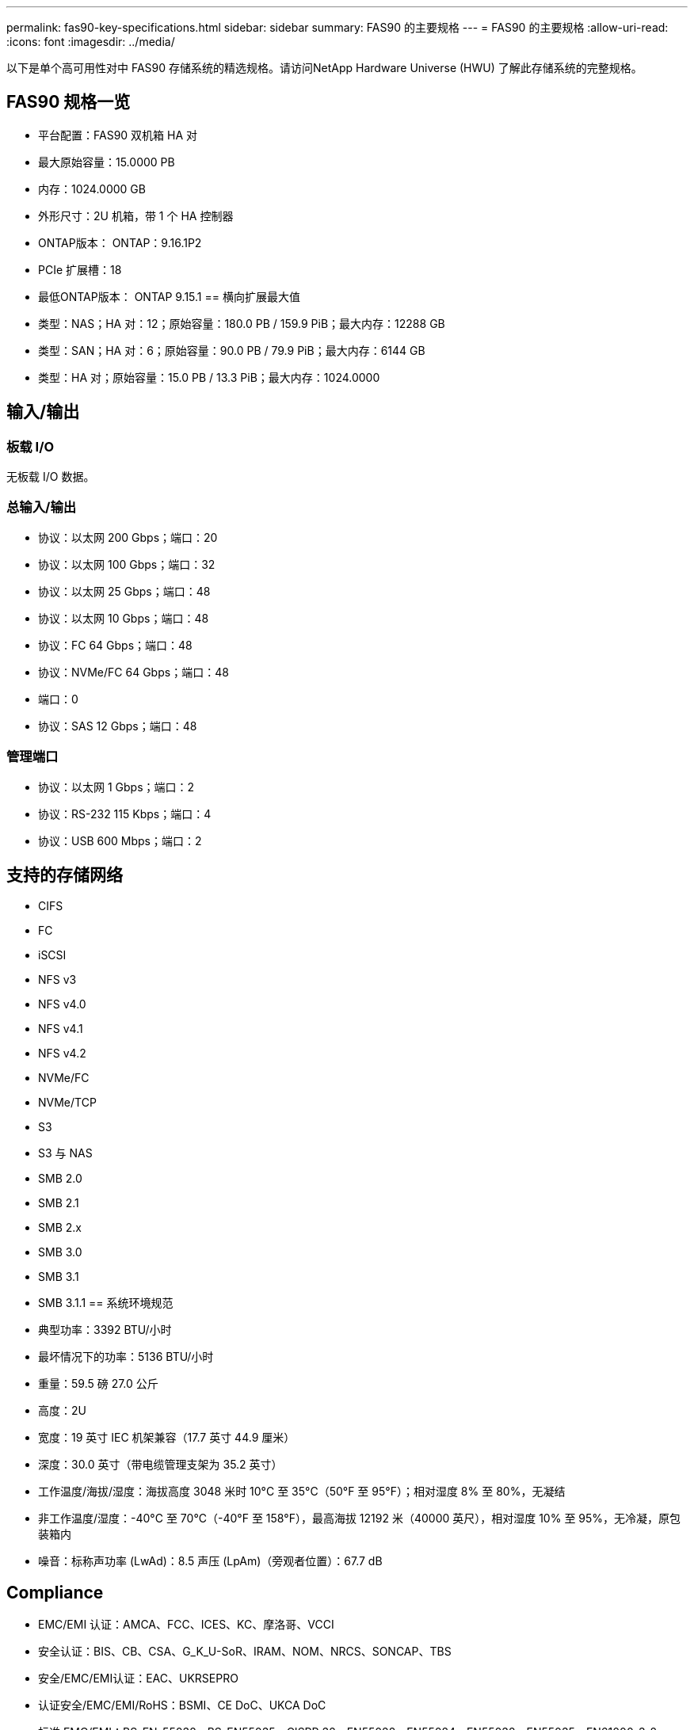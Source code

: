 ---
permalink: fas90-key-specifications.html 
sidebar: sidebar 
summary: FAS90 的主要规格 
---
= FAS90 的主要规格
:allow-uri-read: 
:icons: font
:imagesdir: ../media/


[role="lead"]
以下是单个高可用性对中 FAS90 存储系统的精选规格。请访问NetApp Hardware Universe (HWU) 了解此存储系统的完整规格。



== FAS90 规格一览

* 平台配置：FAS90 双机箱 HA 对
* 最大原始容量：15.0000 PB
* 内存：1024.0000 GB
* 外形尺寸：2U 机箱，带 1 个 HA 控制器
* ONTAP版本： ONTAP：9.16.1P2
* PCIe 扩展槽：18
* 最低ONTAP版本： ONTAP 9.15.1 == 横向扩展最大值
* 类型：NAS；HA 对：12；原始容量：180.0 PB / 159.9 PiB；最大内存：12288 GB
* 类型：SAN；HA 对：6；原始容量：90.0 PB / 79.9 PiB；最大内存：6144 GB
* 类型：HA 对；原始容量：15.0 PB / 13.3 PiB；最大内存：1024.0000




== 输入/输出



=== 板载 I/O

无板载 I/O 数据。



=== 总输入/输出

* 协议：以太网 200 Gbps；端口：20
* 协议：以太网 100 Gbps；端口：32
* 协议：以太网 25 Gbps；端口：48
* 协议：以太网 10 Gbps；端口：48
* 协议：FC 64 Gbps；端口：48
* 协议：NVMe/FC 64 Gbps；端口：48
* 端口：0
* 协议：SAS 12 Gbps；端口：48




=== 管理端口

* 协议：以太网 1 Gbps；端口：2
* 协议：RS-232 115 Kbps；端口：4
* 协议：USB 600 Mbps；端口：2




== 支持的存储网络

* CIFS
* FC
* iSCSI
* NFS v3
* NFS v4.0
* NFS v4.1
* NFS v4.2
* NVMe/FC
* NVMe/TCP
* S3
* S3 与 NAS
* SMB 2.0
* SMB 2.1
* SMB 2.x
* SMB 3.0
* SMB 3.1
* SMB 3.1.1 == 系统环境规范
* 典型功率：3392 BTU/小时
* 最坏情况下的功率：5136 BTU/小时
* 重量：59.5 磅 27.0 公斤
* 高度：2U
* 宽度：19 英寸 IEC 机架兼容（17.7 英寸 44.9 厘米）
* 深度：30.0 英寸（带电缆管理支架为 35.2 英寸）
* 工作温度/海拔/湿度：海拔高度 3048 米时 10°C 至 35°C（50°F 至 95°F）；相对湿度 8% 至 80%，无凝结
* 非工作温度/湿度：-40°C 至 70°C（-40°F 至 158°F），最高海拔 12192 米（40000 英尺），相对湿度 10% 至 95%，无冷凝，原包装箱内
* 噪音：标称声功率 (LwAd)：8.5 声压 (LpAm)（旁观者位置）：67.7 dB




== Compliance

* EMC/EMI 认证：AMCA、FCC、ICES、KC、摩洛哥、VCCI
* 安全认证：BIS、CB、CSA、G_K_U-SoR、IRAM、NOM、NRCS、SONCAP、TBS
* 安全/EMC/EMI认证：EAC、UKRSEPRO
* 认证安全/EMC/EMI/RoHS：BSMI、CE DoC、UKCA DoC
* 标准 EMC/EMI：BS-EN-55032、BS-EN55035、CISPR 32、EN55022、EN55024、EN55032、EN55035、EN61000-3-2、EN61000-3-3、FCC 第 15 部分 A 类、ICES-003、KS C 9832、KS C 9835
* 标准安全：ANSI/UL60950-1、ANSI/UL62368-1、BS-EN62368-1、CAN/CSA C22.2 No. 60950-1、CAN/CSA C22.2 No. 62368-1、CNS 15598-1、EN60825-1、EN62368-1、IEC 62368-1、IEC60950-1、IS 13252（第 1 部分）




== 高可用性

* 基于以太网的基板管理控制器 (BMC) 和ONTAP管理接口
* 冗余热插拔控制器
* 冗余热插拔电源
* 通过外部机架的 SAS 连接进行 SAS 带内管理

